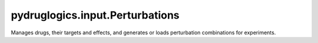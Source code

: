 pydruglogics.input.Perturbations
================================

Manages drugs, their targets and effects, and generates or loads perturbation combinations for experiments.


.. automethod:: pydruglogics.input.Perturbations.Perturbation.print

    Print the string representation of the perturbations.
